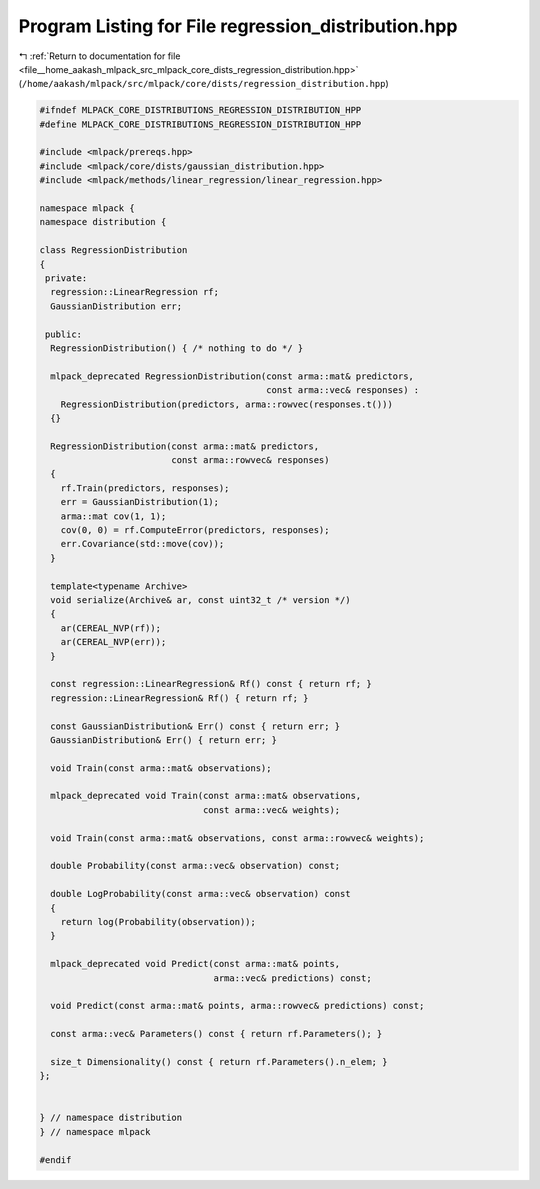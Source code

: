 
.. _program_listing_file__home_aakash_mlpack_src_mlpack_core_dists_regression_distribution.hpp:

Program Listing for File regression_distribution.hpp
====================================================

|exhale_lsh| :ref:`Return to documentation for file <file__home_aakash_mlpack_src_mlpack_core_dists_regression_distribution.hpp>` (``/home/aakash/mlpack/src/mlpack/core/dists/regression_distribution.hpp``)

.. |exhale_lsh| unicode:: U+021B0 .. UPWARDS ARROW WITH TIP LEFTWARDS

.. code-block:: cpp

   
   #ifndef MLPACK_CORE_DISTRIBUTIONS_REGRESSION_DISTRIBUTION_HPP
   #define MLPACK_CORE_DISTRIBUTIONS_REGRESSION_DISTRIBUTION_HPP
   
   #include <mlpack/prereqs.hpp>
   #include <mlpack/core/dists/gaussian_distribution.hpp>
   #include <mlpack/methods/linear_regression/linear_regression.hpp>
   
   namespace mlpack {
   namespace distribution {
   
   class RegressionDistribution
   {
    private:
     regression::LinearRegression rf;
     GaussianDistribution err;
   
    public:
     RegressionDistribution() { /* nothing to do */ }
   
     mlpack_deprecated RegressionDistribution(const arma::mat& predictors,
                                              const arma::vec& responses) :
       RegressionDistribution(predictors, arma::rowvec(responses.t()))
     {}
   
     RegressionDistribution(const arma::mat& predictors,
                            const arma::rowvec& responses)
     {
       rf.Train(predictors, responses);
       err = GaussianDistribution(1);
       arma::mat cov(1, 1);
       cov(0, 0) = rf.ComputeError(predictors, responses);
       err.Covariance(std::move(cov));
     }
   
     template<typename Archive>
     void serialize(Archive& ar, const uint32_t /* version */)
     {
       ar(CEREAL_NVP(rf));
       ar(CEREAL_NVP(err));
     }
   
     const regression::LinearRegression& Rf() const { return rf; }
     regression::LinearRegression& Rf() { return rf; }
   
     const GaussianDistribution& Err() const { return err; }
     GaussianDistribution& Err() { return err; }
   
     void Train(const arma::mat& observations);
   
     mlpack_deprecated void Train(const arma::mat& observations,
                                  const arma::vec& weights);
   
     void Train(const arma::mat& observations, const arma::rowvec& weights);
   
     double Probability(const arma::vec& observation) const;
   
     double LogProbability(const arma::vec& observation) const
     {
       return log(Probability(observation));
     }
   
     mlpack_deprecated void Predict(const arma::mat& points,
                                    arma::vec& predictions) const;
   
     void Predict(const arma::mat& points, arma::rowvec& predictions) const;
   
     const arma::vec& Parameters() const { return rf.Parameters(); }
   
     size_t Dimensionality() const { return rf.Parameters().n_elem; }
   };
   
   
   } // namespace distribution
   } // namespace mlpack
   
   #endif
